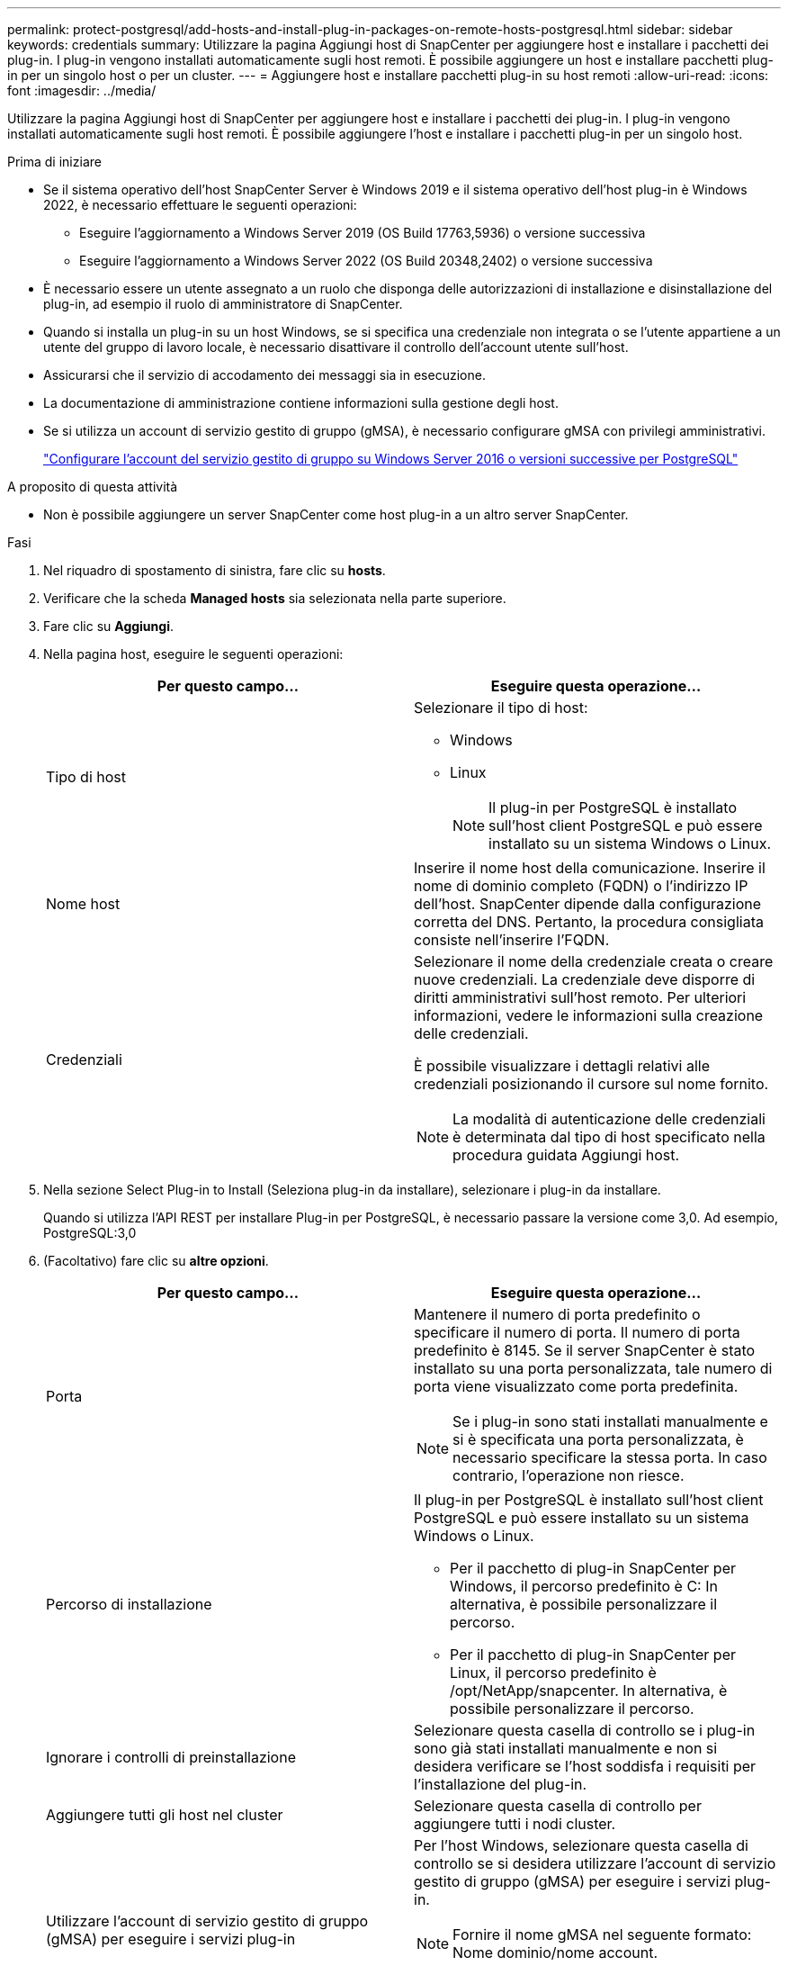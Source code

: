 ---
permalink: protect-postgresql/add-hosts-and-install-plug-in-packages-on-remote-hosts-postgresql.html 
sidebar: sidebar 
keywords: credentials 
summary: Utilizzare la pagina Aggiungi host di SnapCenter per aggiungere host e installare i pacchetti dei plug-in. I plug-in vengono installati automaticamente sugli host remoti. È possibile aggiungere un host e installare pacchetti plug-in per un singolo host o per un cluster. 
---
= Aggiungere host e installare pacchetti plug-in su host remoti
:allow-uri-read: 
:icons: font
:imagesdir: ../media/


[role="lead"]
Utilizzare la pagina Aggiungi host di SnapCenter per aggiungere host e installare i pacchetti dei plug-in. I plug-in vengono installati automaticamente sugli host remoti. È possibile aggiungere l'host e installare i pacchetti plug-in per un singolo host.

.Prima di iniziare
* Se il sistema operativo dell'host SnapCenter Server è Windows 2019 e il sistema operativo dell'host plug-in è Windows 2022, è necessario effettuare le seguenti operazioni:
+
** Eseguire l'aggiornamento a Windows Server 2019 (OS Build 17763,5936) o versione successiva
** Eseguire l'aggiornamento a Windows Server 2022 (OS Build 20348,2402) o versione successiva


* È necessario essere un utente assegnato a un ruolo che disponga delle autorizzazioni di installazione e disinstallazione del plug-in, ad esempio il ruolo di amministratore di SnapCenter.
* Quando si installa un plug-in su un host Windows, se si specifica una credenziale non integrata o se l'utente appartiene a un utente del gruppo di lavoro locale, è necessario disattivare il controllo dell'account utente sull'host.
* Assicurarsi che il servizio di accodamento dei messaggi sia in esecuzione.
* La documentazione di amministrazione contiene informazioni sulla gestione degli host.
* Se si utilizza un account di servizio gestito di gruppo (gMSA), è necessario configurare gMSA con privilegi amministrativi.
+
link:../protect-postgresql/task_configure_gMSA_on_windows_server_2012_or_later.html["Configurare l'account del servizio gestito di gruppo su Windows Server 2016 o versioni successive per PostgreSQL"^]



.A proposito di questa attività
* Non è possibile aggiungere un server SnapCenter come host plug-in a un altro server SnapCenter.


.Fasi
. Nel riquadro di spostamento di sinistra, fare clic su *hosts*.
. Verificare che la scheda *Managed hosts* sia selezionata nella parte superiore.
. Fare clic su *Aggiungi*.
. Nella pagina host, eseguire le seguenti operazioni:
+
|===
| Per questo campo... | Eseguire questa operazione... 


 a| 
Tipo di host
 a| 
Selezionare il tipo di host:

** Windows
** Linux
+

NOTE: Il plug-in per PostgreSQL è installato sull'host client PostgreSQL e può essere installato su un sistema Windows o Linux.





 a| 
Nome host
 a| 
Inserire il nome host della comunicazione. Inserire il nome di dominio completo (FQDN) o l'indirizzo IP dell'host. SnapCenter dipende dalla configurazione corretta del DNS. Pertanto, la procedura consigliata consiste nell'inserire l'FQDN.



 a| 
Credenziali
 a| 
Selezionare il nome della credenziale creata o creare nuove credenziali. La credenziale deve disporre di diritti amministrativi sull'host remoto. Per ulteriori informazioni, vedere le informazioni sulla creazione delle credenziali.

È possibile visualizzare i dettagli relativi alle credenziali posizionando il cursore sul nome fornito.


NOTE: La modalità di autenticazione delle credenziali è determinata dal tipo di host specificato nella procedura guidata Aggiungi host.

|===
. Nella sezione Select Plug-in to Install (Seleziona plug-in da installare), selezionare i plug-in da installare.
+
Quando si utilizza l'API REST per installare Plug-in per PostgreSQL, è necessario passare la versione come 3,0. Ad esempio, PostgreSQL:3,0

. (Facoltativo) fare clic su *altre opzioni*.
+
|===
| Per questo campo... | Eseguire questa operazione... 


 a| 
Porta
 a| 
Mantenere il numero di porta predefinito o specificare il numero di porta. Il numero di porta predefinito è 8145. Se il server SnapCenter è stato installato su una porta personalizzata, tale numero di porta viene visualizzato come porta predefinita.


NOTE: Se i plug-in sono stati installati manualmente e si è specificata una porta personalizzata, è necessario specificare la stessa porta. In caso contrario, l'operazione non riesce.



 a| 
Percorso di installazione
 a| 
Il plug-in per PostgreSQL è installato sull'host client PostgreSQL e può essere installato su un sistema Windows o Linux.

** Per il pacchetto di plug-in SnapCenter per Windows, il percorso predefinito è C: In alternativa, è possibile personalizzare il percorso.
** Per il pacchetto di plug-in SnapCenter per Linux, il percorso predefinito è /opt/NetApp/snapcenter. In alternativa, è possibile personalizzare il percorso.




 a| 
Ignorare i controlli di preinstallazione
 a| 
Selezionare questa casella di controllo se i plug-in sono già stati installati manualmente e non si desidera verificare se l'host soddisfa i requisiti per l'installazione del plug-in.



 a| 
Aggiungere tutti gli host nel cluster
 a| 
Selezionare questa casella di controllo per aggiungere tutti i nodi cluster.



 a| 
Utilizzare l'account di servizio gestito di gruppo (gMSA) per eseguire i servizi plug-in
 a| 
Per l'host Windows, selezionare questa casella di controllo se si desidera utilizzare l'account di servizio gestito di gruppo (gMSA) per eseguire i servizi plug-in.


NOTE: Fornire il nome gMSA nel seguente formato: Nome dominio/nome account.


NOTE: GMSA verrà utilizzato come account del servizio di accesso solo per il servizio del plug-in SnapCenter per Windows.

|===
. Fare clic su *Invia*.
+
Se non è stata selezionata la casella di controllo Ignora precheck, l'host viene validato per verificare se l'host soddisfa i requisiti per l'installazione del plug-in. Lo spazio su disco, la RAM, la versione di PowerShell, la versione di .NET, la posizione (per i plug-in Windows) e la versione di Java (per i plug-in Linux) sono validati in base ai requisiti minimi. Se i requisiti minimi non vengono soddisfatti, vengono visualizzati messaggi di errore o di avviso appropriati.

+
Se l'errore riguarda lo spazio su disco o la RAM, è possibile aggiornare il file web.config che si trova in C: File di programma NetApp SnapCenter WebApp per modificare i valori predefiniti. Se l'errore è correlato ad altri parametri, è necessario risolvere il problema.

+

NOTE: In una configurazione ha, se si aggiorna il file web.config, è necessario aggiornare il file su entrambi i nodi.

. Se il tipo di host è Linux, verificare l'impronta digitale, quindi fare clic su *Confirm and Submit* (Conferma e invia).
+
In una configurazione del cluster, verificare l'impronta digitale di ciascuno dei nodi del cluster.

+

NOTE: La verifica dell'impronta digitale è obbligatoria anche se lo stesso host è stato aggiunto in precedenza a SnapCenter e l'impronta digitale è stata confermata.

. Monitorare l'avanzamento dell'installazione.
+
** Per i plug-in di Windows, i log di installazione e aggiornamento si trovano in: _C:\Windows\SnapCenter plugin\Install_<JOBID>\_
** Per i plug-in Linux, i log di installazione si trovano in: _/var/opt/snapcenter/logs/SnapCenter_Linux_host_Plug-in_Install_<JOBID>.log_ e i log di aggiornamento si trovano in: _/var/opt/snapcenter/logs/SnapCenter_Linux_host_Plug-in_Upgrade_<JOBID>.log_



